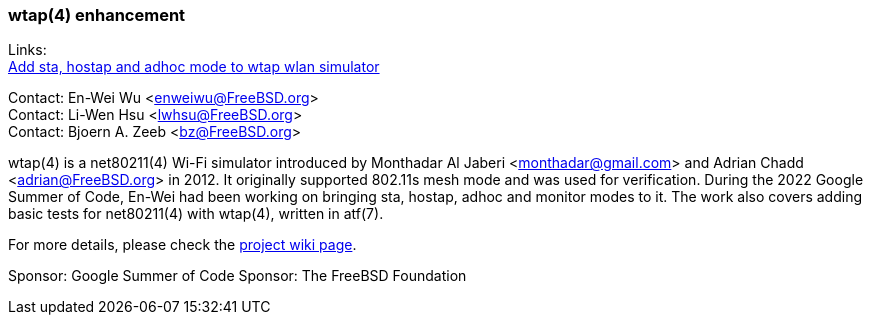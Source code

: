 === wtap(4) enhancement

Links: +
link:https://wiki.freebsd.org/SummerOfCode2022Projects/AddStaHostapAndAdhocModeToWtapWlanSimulator[Add sta, hostap and adhoc mode to wtap wlan simulator]

Contact: En-Wei Wu <enweiwu@FreeBSD.org> +
Contact: Li-Wen Hsu <lwhsu@FreeBSD.org> +
Contact: Bjoern A. Zeeb <bz@FreeBSD.org>

wtap(4) is a net80211(4) Wi-Fi simulator introduced by Monthadar Al Jaberi <monthadar@gmail.com> and Adrian Chadd <adrian@FreeBSD.org> in 2012.
It originally supported 802.11s mesh mode and was used for verification.
During the 2022 Google Summer of Code, En-Wei had been working on bringing sta, hostap, adhoc and monitor modes to it.
The work also covers adding basic tests for net80211(4) with wtap(4), written in atf(7).

For more details, please check the link:https://wiki.freebsd.org/SummerOfCode2022Projects/AddStaHostapAndAdhocModeToWtapWlanSimulator[project wiki page].

Sponsor: Google Summer of Code
Sponsor: The FreeBSD Foundation
